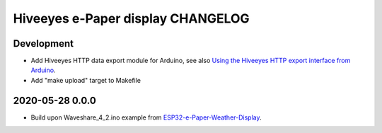 ##################################
Hiveeyes e-Paper display CHANGELOG
##################################


***********
Development
***********
- Add Hiveeyes HTTP data export module for Arduino,
  see also `Using the Hiveeyes HTTP export interface from Arduino`_.
- Add "make upload" target to Makefile


****************
2020-05-28 0.0.0
****************
- Build upon Waveshare_4_2.ino example from `ESP32-e-Paper-Weather-Display`_.


.. _ESP32-e-Paper-Weather-Display: https://github.com/G6EJD/ESP32-e-Paper-Weather-Display
.. _Using the Hiveeyes HTTP export interface from Arduino: https://community.hiveeyes.org/t/erschliessung-der-http-datenexportschnittstelle-via-arduino/3254
